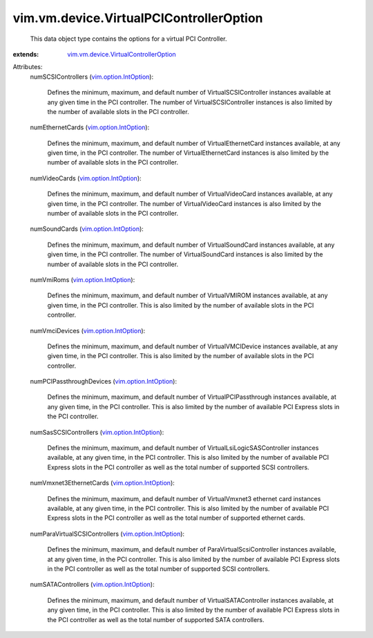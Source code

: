 .. _vim.option.IntOption: ../../../vim/option/IntOption.rst

.. _vim.vm.device.VirtualControllerOption: ../../../vim/vm/device/VirtualControllerOption.rst


vim.vm.device.VirtualPCIControllerOption
========================================
  This data object type contains the options for a virtual PCI Controller.
:extends: vim.vm.device.VirtualControllerOption_

Attributes:
    numSCSIControllers (`vim.option.IntOption`_):

       Defines the minimum, maximum, and default number of VirtualSCSIController instances available at any given time in the PCI controller. The number of VirtualSCSIController instances is also limited by the number of available slots in the PCI controller.
    numEthernetCards (`vim.option.IntOption`_):

       Defines the minimum, maximum, and default number of VirtualEthernetCard instances available, at any given time, in the PCI controller. The number of VirtualEthernetCard instances is also limited by the number of available slots in the PCI controller.
    numVideoCards (`vim.option.IntOption`_):

       Defines the minimum, maximum, and default number of VirtualVideoCard instances available, at any given time, in the PCI controller. The number of VirtualVideoCard instances is also limited by the number of available slots in the PCI controller.
    numSoundCards (`vim.option.IntOption`_):

       Defines the minimum, maximum, and default number of VirtualSoundCard instances available, at any given time, in the PCI controller. The number of VirtualSoundCard instances is also limited by the number of available slots in the PCI controller.
    numVmiRoms (`vim.option.IntOption`_):

       Defines the minimum, maximum, and default number of VirtualVMIROM instances available, at any given time, in the PCI controller. This is also limited by the number of available slots in the PCI controller.
    numVmciDevices (`vim.option.IntOption`_):

       Defines the minimum, maximum, and default number of VirtualVMCIDevice instances available, at any given time, in the PCI controller. This is also limited by the number of available slots in the PCI controller.
    numPCIPassthroughDevices (`vim.option.IntOption`_):

       Defines the minimum, maximum, and default number of VirtualPCIPassthrough instances available, at any given time, in the PCI controller. This is also limited by the number of available PCI Express slots in the PCI controller.
    numSasSCSIControllers (`vim.option.IntOption`_):

       Defines the minimum, maximum, and default number of VirtualLsiLogicSASController instances available, at any given time, in the PCI controller. This is also limited by the number of available PCI Express slots in the PCI controller as well as the total number of supported SCSI controllers.
    numVmxnet3EthernetCards (`vim.option.IntOption`_):

       Defines the minimum, maximum, and default number of VirtualVmxnet3 ethernet card instances available, at any given time, in the PCI controller. This is also limited by the number of available PCI Express slots in the PCI controller as well as the total number of supported ethernet cards.
    numParaVirtualSCSIControllers (`vim.option.IntOption`_):

       Defines the minimum, maximum, and default number of ParaVirtualScsiController instances available, at any given time, in the PCI controller. This is also limited by the number of available PCI Express slots in the PCI controller as well as the total number of supported SCSI controllers.
    numSATAControllers (`vim.option.IntOption`_):

       Defines the minimum, maximum, and default number of VirtualSATAController instances available, at any given time, in the PCI controller. This is also limited by the number of available PCI Express slots in the PCI controller as well as the total number of supported SATA controllers.
